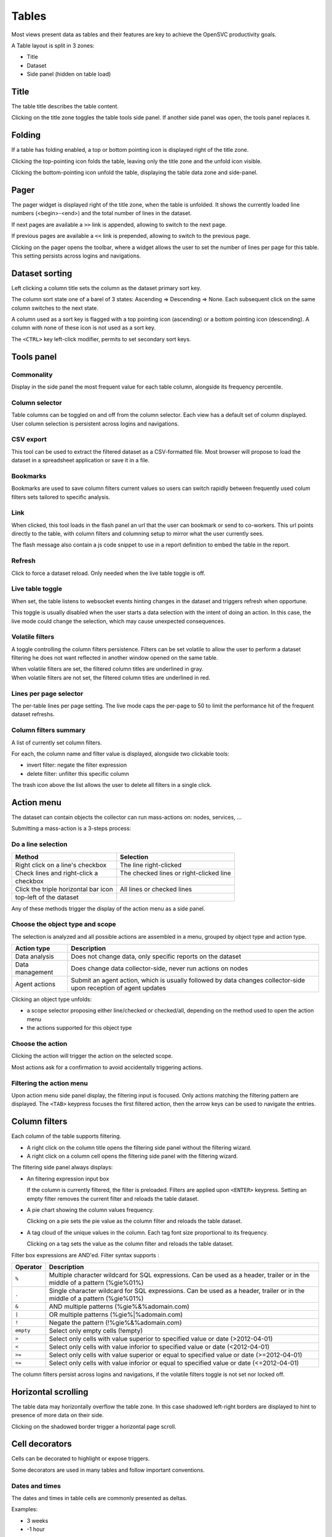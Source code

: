 .. index:: table

Tables
******

Most views present data as tables and their features are key to achieve the OpenSVC productivity goals.

A Table layout is split in 3 zones:

* Title
* Dataset
* Side panel (hidden on table load)

.. image:: _static/table.png

.. index:: table title

Title
=====

The table title describes the table content.

Clicking on the title zone toggles the table tools side panel. If another side panel was open, the tools panel replaces it.

.. index:: table folding

Folding
=======

If a table has folding enabled, a top or bottom pointing icon is displayed right of the title zone.

Clicking the top-pointing icon folds the table, leaving only the title zone and the unfold icon visible.

Clicking the bottom-pointing icon unfold the table, displaying the table data zone and side-panel.

.. index:: table pager

Pager
=====

The pager widget is displayed right of the title zone, when the table is unfolded. It shows the currently loaded line numbers (<begin>-<end>) and the total number of lines in the dataset.

If next pages are available a ``>>`` link is appended, allowing to switch to the next page.

If previous pages are available a ``<<`` link is prepended, allowing to switch to the previous page.

Clicking on the pager opens the toolbar, where a widget allows the user to set the number of lines per page for this table. This setting persists across logins and navigations.

.. index:: table sort

Dataset sorting
===============

Left clicking a column title sets the column as the dataset primary sort key.

The column sort state one of a barel of 3 states: Ascending => Descending => None. Each subsequent click on the same column switches to the next state.

A column used as a sort key is flagged with a top pointing icon (ascending) or a bottom pointing icon (descending). A column with none of these icon is not used as a sort key.

The ``<CTRL>`` key left-click modifier, permits to set secondary sort keys.

.. index:: table tools

Tools panel
===========

.. index:: table commonality

Commonality
-----------

.. image:: _static/collector.commonality.png

Display in the side panel the most frequent value for each table column, alongside its frequency percentile.

.. index:: table column selector

Column selector
---------------

.. image:: _static/collector.table.columns.png

Table columns can be toggled on and off from the column selector. Each view has a default set of column displayed. User column selection is persistent across logins and navigations.

.. index:: table csv export

CSV export
----------

This tool can be used to extract the filtered dataset as a CSV-formatted file. Most browser will propose to load the dataset in a spreadsheet application or save it in a file.

.. index:: table bookmarks

Bookmarks
---------

.. image:: _static/collector.table.bookmarks.png

Bookmarks are used to save column filters current values so users can switch rapidly between frequently used colum filters sets tailored to specific analysis.

.. index:: table links

Link
----

.. image:: _static/collector.table.link.png

When clicked, this tool loads in the flash panel an url that the user can bookmark or send to co-workers. This url points directly to the table, with column filters and columning setup to mirror what the user currently sees.

The flash message also contain a js code snippet to use in a report definition to embed the table in the report.

.. index:: table refresh

Refresh
-------

Click to force a dataset reload. Only needed when the live table toggle is off.

.. index:: table live mode

Live table toggle
-----------------

When set, the table listens to websocket events hinting changes in the dataset and triggers refresh when opportune.

This toggle is usually disabled when the user starts a data selection with the intent of doing an action. In this case, the live mode could change the selection, which may cause unexpected consequences.

.. index:: table volatile filters

Volatile filters
----------------

A toggle controlling the column filters persistence. Filters can be set volatile to allow the user to perform a dataset filtering he does not want reflected in another window opened on the same table.

| When volatile filters are set, the filtered column titles are underlined in gray.
| When volatile filters are not set, the filtered column titles are underlined in red.

.. index:: table pager

Lines per page selector
-----------------------

The per-table lines per page setting. The live mode caps the per-page to 50 to limit the performance hit of the frequent dataset refreshs.

.. index:: table column filters

Column filters summary
----------------------

.. image:: _static/collector.table.filters.summary.png

A list of currently set column filters.

For each, the column name and filter value is displayed, alongside two clickable tools:

* invert filter: negate the filter expression
* delete filter: unfilter this specific column

The trash icon above the list allows the user to delete all filters in a single click.

.. index:: table action menu

Action menu
===========

.. image:: _static/collector.table.action.menu.png

The dataset can contain objects the collector can run mass-actions on: nodes, services, ...

Submitting a mass-action is a 3-steps process:

Do a line selection
-------------------

==================================== ===========================================
Method                               Selection
==================================== ===========================================
Right click on a line's checkbox     The line right-clicked

Check lines and right-click a        The checked lines or right-clicked line
checkbox

Click the triple horizontal bar icon All lines or checked lines
top-left of the dataset

==================================== ===========================================

Any of these methods trigger the display of the action menu as a side panel.

Choose the object type and scope
--------------------------------

The selection is analyzed and all possible actions are assembled in a menu, grouped by object type and action type.

================= =================================================================================
Action type       Description
================= =================================================================================
Data analysis     Does not change data, only specific reports on the dataset

Data management   Does change data collector-side, never run actions on nodes

Agent actions     Submit an agent action, which is usually followed by data changes collector-side
                  upon reception of agent updates

================= =================================================================================

Clicking an object type unfolds:

* a scope selector proposing either line/checked or checked/all, depending on the method used to open the action menu
* the actions supported for this object type

Choose the action
-----------------

Clicking the action will trigger the action on the selected scope.

Most actions ask for a confirmation to avoid accidentally triggering actions.

Filtering the action menu
-------------------------

Upon action menu side panel display, the filtering input is focused. Only actions matching the filtering pattern are displayed. The ``<TAB>`` keypress focuses the first filtered action, then the arrow keys can be used to navigate the entries.

.. index:: table column filters

Column filters
==============

.. image:: _static/collector.table.filter.png

Each column of the table supports filtering.

* A right click on the column title opens the filtering side panel without the filtering wizard.
* A right click on a column cell opens the filtering side panel with the filtering wizard.

The filtering side panel always displays:

* An filtering expression input box

  If the column is currently filtered, the filter is preloaded.
  Filters are applied upon ``<ENTER>`` keypress.
  Setting an empty filter removes the current filter and reloads the table dataset.

* A pie chart showing the column values frequency.

  Clicking on a pie sets the pie value as the column filter and reloads the table dataset.

* A tag cloud of the unique values in the column. Each tag font size proportional to its frequency.

  Clicking on a tag sets the value as the column filter and reloads the table dataset.


Filter box expressions are AND'ed. Filter syntax supports :

=========  ==========================================================================================================================
Operator   Description
=========  ==========================================================================================================================
``%``      Multiple character wildcard for SQL expressions. Can be used as a header, trailer or in the middle of a pattern (%gie%01%)
``.``      Single character wildcard for SQL expressions. Can be used as a header, trailer or in the middle of a pattern (%gie%01%)
``&``      AND multiple patterns (%gie%&%adomain.com)
``|``      OR multiple patterns (%gie%|%adomain.com)
``!``      Negate the pattern (!%gie%&%adomain.com)
``empty``  Select only empty cells (!empty)
``>``      Select only cells with value superior to specified value or date (>2012-04-01)
``<``      Select only cells with value inforior to specified value or date (<2012-04-01)
``>=``     Select only cells with value superior or equal to specified value or date (>=2012-04-01)
``<=``     Select only cells with value inforior or equal to specified value or date (<=2012-04-01)
=========  ==========================================================================================================================

The column filters persist across logins and navigations, if the volatile filters toggle is not set nor locked off.

.. index:: table scrolling

Horizontal scrolling
====================

The table data may horizontally overflow the table zone. In this case shadowed left-right borders are displayed to hint to presence of more data on their side.

Clicking on the shadowed border trigger a horizontal page scroll.

.. index:: table cell decorators

Cell decorators
===============

Cells can be decorated to highlight or expose triggers.

Some decorators are used in many tables and follow important conventions.

Dates and times
---------------

The dates and times in table cells are commonly presented as deltas.

Examples:

* 3 weeks
* -1 hour

Conventions:

* Positive deltas are date or times in the future.
* Negative deltas are date or times in the past.

Hovering a date or time displays the exact value as a browser-timezone converted value.

Corner icons
------------

When hovering a cell displays a top-left corner icon, the cell value click event triggers the load of cell details in the flash zone.

When hovering a cell displays a bottom-left corner icon, the cell value click event triggers the load of cell details in an extra line after the cell's line.

In both cases, the ``<ESC>`` keypress will close the details.


